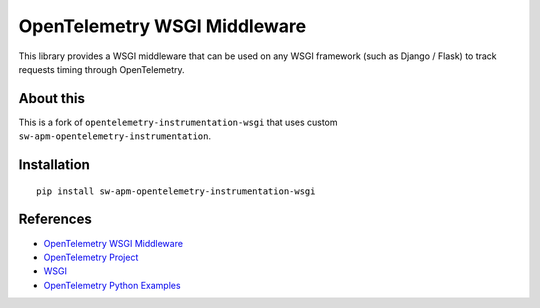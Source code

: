 OpenTelemetry WSGI Middleware
=============================

|pypi|

.. |pypi| image:: https://badge.fury.io/py/opentelemetry-instrumentation-wsgi.svg
   :target: https://pypi.org/project/opentelemetry-instrumentation-wsgi/


This library provides a WSGI middleware that can be used on any WSGI framework
(such as Django / Flask) to track requests timing through OpenTelemetry.


About this
------------

This is a fork of ``opentelemetry-instrumentation-wsgi`` that uses custom ``sw-apm-opentelemetry-instrumentation``.


Installation
------------

::

    pip install sw-apm-opentelemetry-instrumentation-wsgi

References
----------

* `OpenTelemetry WSGI Middleware <https://opentelemetry-python-contrib.readthedocs.io/en/latest/instrumentation/wsgi/wsgi.html>`_
* `OpenTelemetry Project <https://opentelemetry.io/>`_
* `WSGI <https://www.python.org/dev/peps/pep-3333>`_
* `OpenTelemetry Python Examples <https://github.com/open-telemetry/opentelemetry-python/tree/main/docs/examples>`_
